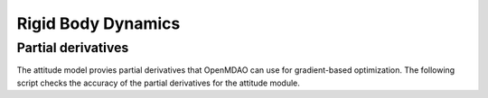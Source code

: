 Rigid Body Dynamics
===================

Partial derivatives
-------------------

The attitude model provies partial derivatives that OpenMDAO can use for
gradient-based optimization.
The following script checks the accuracy of the partial derivatives for
the attitude module.

.. jupyter-execute::
  ../../../lsdo_cubesat/tests/test_rigid_body.py
